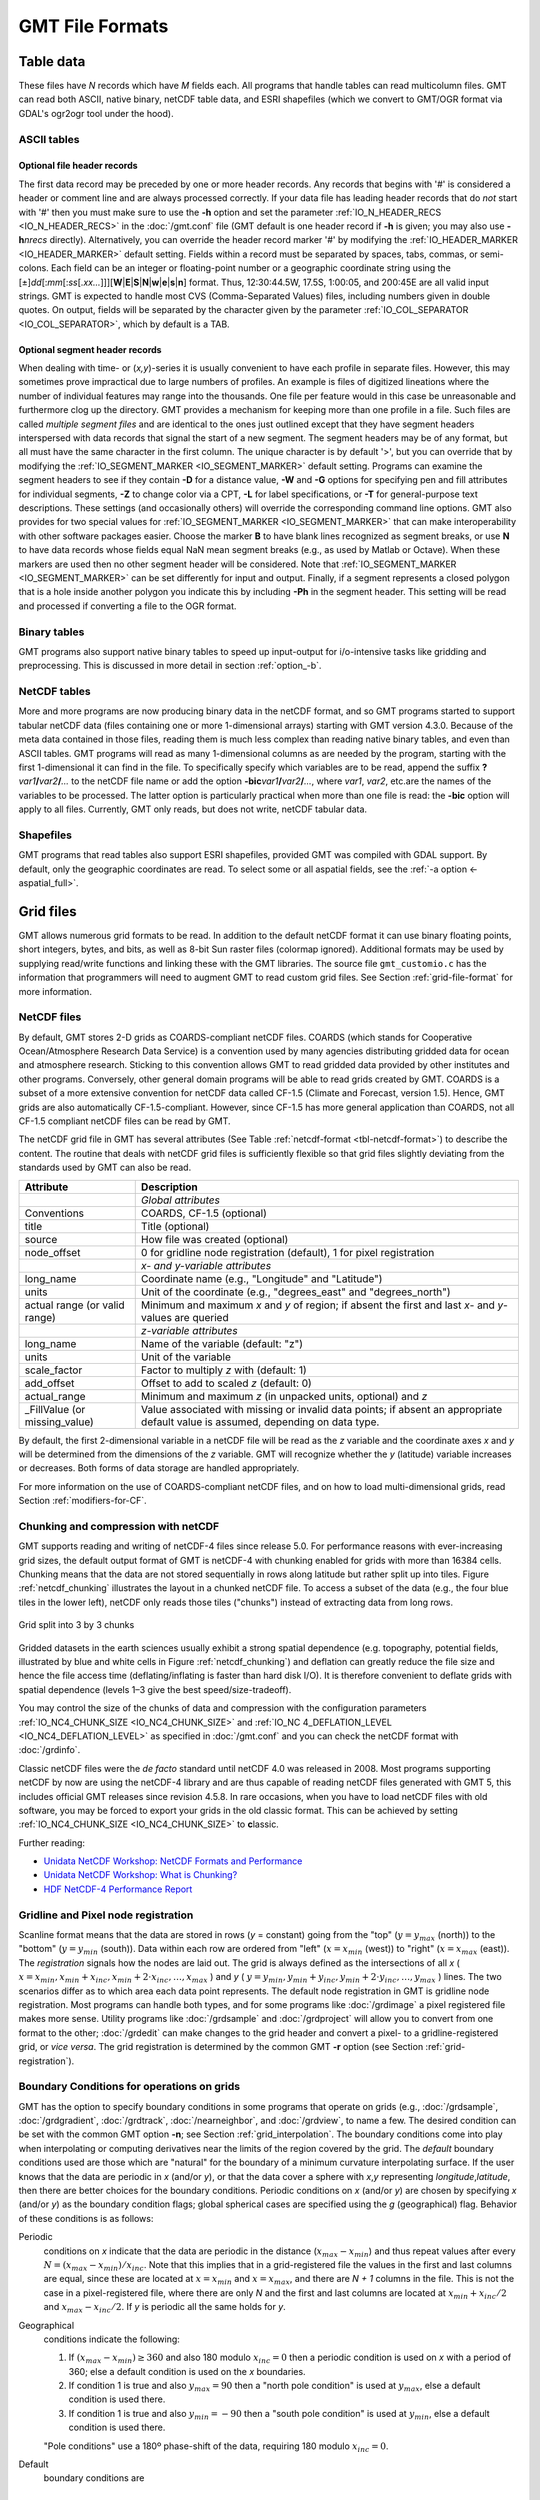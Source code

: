 .. _GMT File Formats:

GMT File Formats
================

Table data
----------

These files have *N* records which have *M* fields each. All programs
that handle tables can read multicolumn files. GMT can read both
ASCII, native binary, netCDF table data, and ESRI shapefiles (which
we convert to GMT/OGR format via GDAL's ogr2ogr tool under the hood).

ASCII tables
~~~~~~~~~~~~

Optional file header records
^^^^^^^^^^^^^^^^^^^^^^^^^^^^

The first data record may be preceded by one or more header records. Any
records that begins with '#' is considered a header or comment line and
are always processed correctly. If your data file has leading header
records that do *not* start with '#' then you must make sure to use the
**-h** option and set the parameter :ref:`IO_N_HEADER_RECS <IO_N_HEADER_RECS>` in the :doc:`/gmt.conf` file
(GMT default is one header record if **-h** is given; you may also use
**-h**\ *nrecs* directly). Alternatively, you can override the header record marker '#'
by modifying the :ref:`IO_HEADER_MARKER <IO_HEADER_MARKER>` default setting.
Fields within a record must be separated by
spaces, tabs, commas, or semi-colons. Each field can be an integer or floating-point
number or a geographic coordinate string using the
[±]\ *dd*\ [:*mm*\ [:*ss*\ [.\ *xx...*\ ]]][**W**\ \|\ **E**\ \|\ **S**\ \|\ **N**\ \|\ **w**\ \|\ **e**\ \|\ **s**\ \|\ **n**\ ]
format. Thus, 12:30:44.5W, 17.5S, 1:00:05, and 200:45E are all valid
input strings. GMT is expected to handle most CVS (Comma-Separated Values)
files, including numbers given in double quotes.  On output, fields will be separated by the character
given by the parameter :ref:`IO_COL_SEPARATOR <IO_COL_SEPARATOR>`, which by default is a TAB.

Optional segment header records
^^^^^^^^^^^^^^^^^^^^^^^^^^^^^^^

When dealing with time- or (*x,y*)-series it is usually convenient to
have each profile in separate files. However, this may sometimes prove
impractical due to large numbers of profiles. An example is files of
digitized lineations where the number of individual features may range
into the thousands. One file per feature would in this case be
unreasonable and furthermore clog up the directory. GMT provides a
mechanism for keeping more than one profile in a file. Such files are
called *multiple segment files* and are identical to the ones just
outlined except that they have segment headers interspersed with data
records that signal the start of a new segment. The segment headers may
be of any format, but all must have the same character in the first
column. The unique character is by default '\ >\ ', but you can
override that by modifying the :ref:`IO_SEGMENT_MARKER <IO_SEGMENT_MARKER>` default setting.
Programs can examine the segment headers to see if they contain **-D**
for a distance value, **-W** and **-G** options for specifying pen and
fill attributes for individual segments, **-Z** to change color via a
CPT, **-L** for label specifications, or **-T** for general-purpose
text descriptions. These settings (and occasionally others) will
override the corresponding command line options. GMT also provides for
two special values for :ref:`IO_SEGMENT_MARKER <IO_SEGMENT_MARKER>` that can make
interoperability with other software packages easier. Choose the marker
**B** to have blank lines recognized as segment breaks, or use **N** to
have data records whose fields equal NaN mean segment breaks (e.g., as
used by Matlab or Octave). When these markers are used then no other
segment header will be considered. Note that :ref:`IO_SEGMENT_MARKER <IO_SEGMENT_MARKER>` can
be set differently for input and output.  Finally, if a segment represents
a closed polygon that is a hole inside another polygon you indicate this
by including **-Ph** in the segment header.  This setting will be read
and processed if converting a file to the OGR format.

Binary tables
~~~~~~~~~~~~~

GMT programs also support native binary tables to speed up
input-output for i/o-intensive tasks like gridding and preprocessing.
This is discussed in more detail in section :ref:`option_-b`.

NetCDF tables
~~~~~~~~~~~~~

More and more programs are now producing binary data in the netCDF
format, and so GMT programs started to support tabular netCDF data
(files containing one or more 1-dimensional arrays) starting with
GMT version 4.3.0. Because of the meta data contained in those files,
reading them is much less complex than reading native binary tables, and
even than ASCII tables. GMT programs will read as many 1-dimensional
columns as are needed by the program, starting with the first
1-dimensional it can find in the file. To specifically specify which
variables are to be read, append the suffix
**?**\ *var1*\ **/**\ *var2*\ **/**\ *...* to the netCDF file name or
add the option **-bic**\ *var1*\ **/**\ *var2*\ **/**\ *...*, where
*var1*, *var2*, etc.are the names of the variables to be processed. The
latter option is particularly practical when more than one file is read:
the **-bic** option will apply to all files. Currently, GMT only
reads, but does not write, netCDF tabular data.

Shapefiles
~~~~~~~~~~

GMT programs that read tables also support ESRI shapefiles, provided GMT was compiled
with GDAL support.  By default, only the geographic coordinates are read.  To select
some or all aspatial fields, see the :ref:`-a option <-aspatial_full>`.

Grid files
----------

GMT allows numerous grid formats to be read. In addition to the default
netCDF format it can use binary floating points, short integers, bytes, and
bits, as well as 8-bit Sun raster files (colormap ignored).  Additional
formats may be used by supplying read/write functions and linking these with
the GMT libraries. The source file ``gmt_customio.c`` has the information
that programmers will need to augment GMT to read custom grid files. See
Section :ref:`grid-file-format` for more information.

NetCDF files
~~~~~~~~~~~~

By default, GMT stores 2-D grids as COARDS-compliant netCDF files.
COARDS (which stands for Cooperative Ocean/Atmosphere Research Data
Service) is a convention used by many agencies distributing gridded data
for ocean and atmosphere research. Sticking to this convention allows
GMT to read gridded data provided by other institutes and other
programs. Conversely, other general domain programs will be able to read
grids created by GMT. COARDS is a subset of a more extensive
convention for netCDF data called CF-1.5 (Climate and Forecast, version
1.5). Hence, GMT grids are also automatically CF-1.5-compliant.
However, since CF-1.5 has more general application than COARDS, not all
CF-1.5 compliant netCDF files can be read by GMT.

The netCDF grid file in GMT has several attributes (See Table
:ref:`netcdf-format <tbl-netcdf-format>`) to describe the content. The routine
that deals with netCDF grid files is sufficiently flexible so that grid files
slightly deviating from the standards used by GMT can also be read.

.. _tbl-netcdf-format:

+----------------------+--------------------------------------------------------------------+
| **Attribute**        | **Description**                                                    |
+======================+====================================================================+
|                      | *Global attributes*                                                |
+----------------------+--------------------------------------------------------------------+
| Conventions          | COARDS, CF-1.5 (optional)                                          |
+----------------------+--------------------------------------------------------------------+
| title                | Title (optional)                                                   |
+----------------------+--------------------------------------------------------------------+
| source               | How file was created (optional)                                    |
+----------------------+--------------------------------------------------------------------+
| node_offset          | 0 for gridline node registration (default),                        |
|                      | 1 for pixel registration                                           |
+----------------------+--------------------------------------------------------------------+
|                      | *x- and y-variable attributes*                                     |
+----------------------+--------------------------------------------------------------------+
| long_name            | Coordinate name (e.g., "Longitude" and "Latitude")                 |
+----------------------+--------------------------------------------------------------------+
| units                | Unit of the coordinate (e.g., "degrees_east" and "degrees_north")  |
+----------------------+--------------------------------------------------------------------+
| actual range         | Minimum and maximum *x* and *y* of region; if absent the           |
| (or valid range)     | first and last *x*- and *y*-values are queried                     |
+----------------------+--------------------------------------------------------------------+
|                      | *z-variable attributes*                                            |
+----------------------+--------------------------------------------------------------------+
| long_name            | Name of the variable (default: "z")                                |
+----------------------+--------------------------------------------------------------------+
| units                | Unit of the variable                                               |
+----------------------+--------------------------------------------------------------------+
| scale_factor         | Factor to multiply *z* with (default: 1)                           |
+----------------------+--------------------------------------------------------------------+
| add_offset           | Offset to add to scaled *z* (default: 0)                           |
+----------------------+--------------------------------------------------------------------+
| actual_range         | Minimum and maximum *z* (in unpacked units, optional) and *z*      |
+----------------------+--------------------------------------------------------------------+
| \_FillValue          | Value associated with missing or invalid data points; if absent an |
| (or missing_value)   | appropriate default value is assumed, depending on data type.      |
+----------------------+--------------------------------------------------------------------+

By default, the first 2-dimensional variable in a netCDF file will be read as
the *z* variable and the coordinate axes *x* and *y* will be determined from
the dimensions of the *z* variable. GMT will recognize whether the *y*
(latitude) variable increases or decreases. Both forms of data storage are
handled appropriately.

For more information on the use of COARDS-compliant netCDF files, and on how
to load multi-dimensional grids, read Section :ref:`modifiers-for-CF`.

Chunking and compression with netCDF
~~~~~~~~~~~~~~~~~~~~~~~~~~~~~~~~~~~~

GMT supports reading and writing of netCDF-4 files since release 5.0.  For
performance reasons with ever-increasing grid sizes, the default output format
of GMT is netCDF-4 with chunking enabled for grids with more than 16384 cells.
Chunking means that the data are not stored sequentially in rows along latitude
but rather split up into tiles.  Figure :ref:`netcdf_chunking` illustrates
the layout in a chunked netCDF file.  To access a subset of the data (e.g.,
the four blue tiles in the lower left), netCDF only reads those tiles
("chunks") instead of extracting data from long rows.

.. _netcdf_chunking:

.. figure:: /_images/GMT_chunking.*
   :align: center

   Grid split into 3 by 3 chunks

Gridded datasets in the earth sciences usually exhibit a strong spatial
dependence (e.g. topography, potential fields, illustrated by blue and white
cells in Figure :ref:`netcdf_chunking`) and deflation can greatly reduce the
file size and hence the file access time (deflating/inflating is faster than
hard disk I/O).  It is therefore convenient to deflate grids with spatial
dependence (levels 1–3 give the best speed/size-tradeoff).

You may control the size of the chunks of data and compression with the
configuration parameters :ref:`IO_NC4_CHUNK_SIZE <IO_NC4_CHUNK_SIZE>`
and :ref:`IO_NC 4_DEFLATION_LEVEL <IO_NC4_DEFLATION_LEVEL>` as specified in
:doc:`/gmt.conf` and you can check the netCDF format with :doc:`/grdinfo`.

Classic netCDF files were the *de facto* standard until netCDF 4.0 was released
in 2008.  Most programs supporting netCDF by now are using the netCDF-4
library and are thus capable of reading netCDF files generated with GMT 5,
this includes official GMT releases since revision 4.5.8.  In rare occasions,
when you have to load netCDF files with old software, you may be forced to
export your grids in the old classic format.  This can be achieved by setting
:ref:`IO_NC4_CHUNK_SIZE <IO_NC4_CHUNK_SIZE>` to **c**\ lassic.

Further reading:

- `Unidata NetCDF Workshop: NetCDF Formats and Performance <http://www.unidata.ucar.edu/software/netcdf/workshops/most-recent/performance/index.html>`_
- `Unidata NetCDF Workshop: What is Chunking? <http://www.unidata.ucar.edu/software/netcdf/workshops/most-recent/nc4chunking/WhatIsChunking.html>`_
- `HDF NetCDF-4 Performance Report <http://www.hdfgroup.org/pubs/papers/2008-06_netcdf4_perf_report.pdf>`_

Gridline and Pixel node registration
~~~~~~~~~~~~~~~~~~~~~~~~~~~~~~~~~~~~

Scanline format means that the data are stored in rows (*y* = constant)
going from the "top" (:math:`y = y_{max}` (north)) to the "bottom"
(:math:`y = y_{min}` (south)). Data within each row are ordered from
"left" (:math:`x = x_{min}` (west)) to "right" (:math:`x = x_{max}`
(east)). The *registration* signals how the nodes are laid out. The grid
is always defined as the intersections of all
*x* ( :math:`x = x_{min}, x_{min} + x_{inc}, x_{min} + 2 \cdot x_{inc}, \ldots, x_{max}` )
and *y* ( :math:`y = y_{min}, y_{min} + y_{inc}, y_{min} + 2 \cdot y_{inc}, \ldots, y_{max}` )
lines. The two scenarios differ as to which area each data point
represents. The default node registration in GMT is gridline node
registration. Most programs can handle both types, and for some programs
like :doc:`/grdimage` a pixel registered file
makes more sense. Utility programs like
:doc:`/grdsample` and
:doc:`/grdproject` will allow you to
convert from one format to the other;
:doc:`/grdedit` can make changes to the grid
header and convert a pixel- to a gridline-registered grid, or *vice
versa*. The grid registration is determined by the common GMT **-r**
option (see Section :ref:`grid-registration`).

Boundary Conditions for operations on grids
~~~~~~~~~~~~~~~~~~~~~~~~~~~~~~~~~~~~~~~~~~~

GMT has the option to specify boundary conditions in some programs
that operate on grids (e.g.,
:doc:`/grdsample`, :doc:`/grdgradient`,
:doc:`/grdtrack`, :doc:`/nearneighbor`, and
:doc:`/grdview`, to name a few. The desired
condition can be set with the common GMT option **-n**; see Section
:ref:`grid_interpolation`. The boundary conditions come into play when
interpolating or computing derivatives near the limits of the region
covered by the grid. The *default* boundary conditions used are those
which are "natural" for the boundary of a minimum curvature
interpolating surface. If the user knows that the data are periodic in
*x* (and/or *y*), or that the data cover a sphere with *x*,\ *y*
representing *longitude*,\ *latitude*, then there are better choices for
the boundary conditions. Periodic conditions on *x* (and/or *y*) are
chosen by specifying *x* (and/or *y*) as the boundary condition flags;
global spherical cases are specified using the *g* (geographical) flag.
Behavior of these conditions is as follows:

Periodic
    conditions on *x* indicate that the data are periodic in the
    distance (:math:`x_{max} - x_{min}`) and thus repeat values after
    every :math:`N = (x_{max} - x_{min})/x_{inc}`. Note that this
    implies that in a grid-registered file the values in the first and
    last columns are equal, since these are located at
    :math:`x = x_{min}` and :math:`x = x_{max}`, and there are
    *N + 1* columns in the file. This is not the case in a
    pixel-registered file, where there are only *N* and the first
    and last columns are located at :math:`x_{min} + x_{inc}/2` and
    :math:`x_{max} - x_{inc}/2`. If *y* is periodic all the same
    holds for *y*.

Geographical
    conditions indicate the following:

    #. If :math:`(x_{max} - x_{min}) \geq 360` and also 180 modulo
       :math:`x_{inc} = 0` then a periodic condition is used on
       *x* with a period of 360; else a default condition is used
       on the *x* boundaries.

    #. If condition 1 is true and also :math:`y_{max} = 90` then a
       "north pole condition" is used at :math:`y_{max}`, else a default
       condition is used there.

    #. If condition 1 is true and also :math:`y_{min} = -90` then a
       "south pole condition" is used at :math:`y_{min}`, else a default
       condition is used there.

    "Pole conditions" use a 180º phase-shift of the data, requiring 180
    modulo :math:`x_{inc} = 0`.

Default
    boundary conditions are

    .. math:: \nabla^2 f = \frac{\partial}{\partial n} \nabla^2 f = 0

    on the boundary, where :math:`f(x, y)` is represented by the values
    in the grid file, and :math:`\partial/\partial n` is the derivative
    in the direction normal to a boundary, and

    .. math:: \nabla^2 = \left(\frac{\partial^2}{\partial x^2} + \frac{\partial^2}{\partial y^2}\right)

    is the two-dimensional Laplacian operator.

Native binary grid files
~~~~~~~~~~~~~~~~~~~~~~~~

The old-style native grid file format that was common in earlier version
of GMT is still supported, although the use of netCDF files is
strongly recommended. The file starts with a header of 892 bytes
containing a number of attributes defining the content. The
:doc:`/grdedit` utility program will allow you
to edit parts of the header of an existing grid file. The attributes
listed in Table :ref:`grdheader <tbl-grdheader>` are contained within the header record
in the order given (except the *z*-array which is not part of the
header structure, but makes up the rest of the file). As this header was
designed long before 64-bit architectures became available, the jump
from the first three integers to the subsequent doubles in the structure
does not occur on a 16-byte alignment. While GMT handles the reading
of these structures correctly, enterprising programmers must take care
to read this header correctly (see our code for details).

.. _tbl-grdheader:

+-----------------------------------+--------------------------------------------------------+
| **Parameter**                     | **Description**                                        |
+===================================+========================================================+
| **int** *n_columns*               | Number of nodes in the *x*-dimension                   |
+-----------------------------------+--------------------------------------------------------+
| **int** *n_rows*                  | Number of nodes in the *y*-dimension                   |
+-----------------------------------+--------------------------------------------------------+
| **int** *registration*            | 0 for grid line registration, 1 for pixel registration |
+-----------------------------------+--------------------------------------------------------+
| **double** *x_min*                | Minimum *x*-value of region                            |
+-----------------------------------+--------------------------------------------------------+
| **double** *x_max*                | Maximum *x*-value of region                            |
+-----------------------------------+--------------------------------------------------------+
| **double** *y_min*                | Minimum *y*-value of region                            |
+-----------------------------------+--------------------------------------------------------+
| **double** *y_max*                | Maximum *y*-value of region                            |
+-----------------------------------+--------------------------------------------------------+
| **double** *z_min*                | Minimum *z*-value in data set                          |
+-----------------------------------+--------------------------------------------------------+
| **double** *z_max*                | Maximum *z*-value in data set                          |
+-----------------------------------+--------------------------------------------------------+
| **double** *x_inc*                | Node spacing in *x*-dimension                          |
+-----------------------------------+--------------------------------------------------------+
| **double** *y_inc*                | Node spacing in *y*-dimension                          |
+-----------------------------------+--------------------------------------------------------+
| **double** *z_scale_factor*       | Factor to multiply *z*-values after read               |
+-----------------------------------+--------------------------------------------------------+
| **double** *z_add_offset*         | Offset to add to scaled *z*-values                     |
+-----------------------------------+--------------------------------------------------------+
| **char** *x_units*\ [80]          | Units of the *x*-dimension                             |
+-----------------------------------+--------------------------------------------------------+
| **char** *y_units*\ [80]          | Units of the *y*-dimension                             |
+-----------------------------------+--------------------------------------------------------+
| **char** *z_units*\ [80]          | Units of the *z*-dimension                             |
+-----------------------------------+--------------------------------------------------------+
| **char** *title*\ [80]            | Descriptive title of the data set                      |
+-----------------------------------+--------------------------------------------------------+
| **char** *command*\ [320]         | Command line that produced the grid file               |
+-----------------------------------+--------------------------------------------------------+
| **char** *remark*\ [160]          | Any additional comments                                |
+-----------------------------------+--------------------------------------------------------+
| **TYPE** *z*\ [n_columns\*n_rows] | 1-D array with *z*-values in scanline format           |
+-----------------------------------+--------------------------------------------------------+

Sun raster files
----------------

The Sun raster file format consists of a header followed by a series of
unsigned 1-byte integers that represents the bit-pattern. Bits are
scanline oriented, and each row must contain an even number of bytes.
The predefined 1-bit patterns in GMT have dimensions of 64 by 64, but
other sizes will be accepted when using the **-Gp|P** option. The Sun
header structure is outline in Table :ref:`sunheader <tbl-sunheader>`.

.. _tbl-sunheader:

+---------------------------+-------------------------------------+
| **Parameter**             | **Description**                     |
+===========================+=====================================+
| **int** *ras_magic*       | Magic number                        |
+---------------------------+-------------------------------------+
| **int** *ras_width*       | Width (pixels) of image             |
+---------------------------+-------------------------------------+
| **int** *ras_height*      | Height (pixels) of image            |
+---------------------------+-------------------------------------+
| **int** *ras_depth*       | Depth (1, 8, 24, 32 bits) of pixel  |
+---------------------------+-------------------------------------+
| **int** *ras_length*      | Length (bytes) of image             |
+---------------------------+-------------------------------------+
| **int** *ras_type*        | Type of file; see RT\_ below        |
+---------------------------+-------------------------------------+
| **int** *ras_maptype*     | Type of colormap; see RMT\_ below   |
+---------------------------+-------------------------------------+
| **int** *ras_maplength*   | Length (bytes) of following map     |
+---------------------------+-------------------------------------+

After the header, the color map (if *ras_maptype* is not RMT_NONE)
follows for *ras_maplength* bytes, followed by an image of
*ras_length* bytes. Some related definitions are given in
Table :ref:`sundef <tbl-sundef>`.

.. _tbl-sundef:

+---------------------+-------------------------------------------+
| **Macro name**      | **Description**                           |
+=====================+===========================================+
| RAS_MAGIC           | 0x59a66a95                                |
+---------------------+-------------------------------------------+
| RT_STANDARD         | 1 (Raw pixrect image in 68000 byte order) |
+---------------------+-------------------------------------------+
| RT_BYTE_ENCODED     | 2 (Run-length compression of bytes)       |
+---------------------+-------------------------------------------+
| RT_FORMAT_RGB       | 3 ([X]RGB instead of [X]BGR)              |
+---------------------+-------------------------------------------+
| RMT_NONE            | 0 (ras_maplength is expected to be 0)     |
+---------------------+-------------------------------------------+
| RMT_EQUAL_RGB       | 1 (red[ras_maplength/3],green[],blue[])   |
+---------------------+-------------------------------------------+

Numerous public-domain programs exist, such as **xv** and
**convert** (in the GraphicsMagick or ImageMagick package), that will translate between
various raster file formats such as tiff, gif, jpeg, and Sun raster.
Raster patterns may be created with GMT plotting tools by generating
PostScript plots that can be rasterized by ghostscript and
translated into the right raster format.
